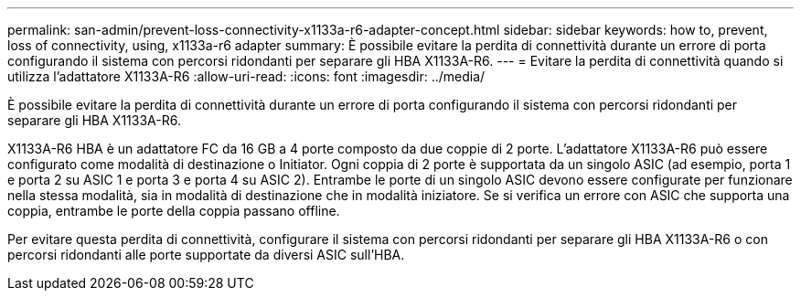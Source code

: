 ---
permalink: san-admin/prevent-loss-connectivity-x1133a-r6-adapter-concept.html 
sidebar: sidebar 
keywords: how to, prevent, loss of connectivity,  using,  x1133a-r6 adapter 
summary: È possibile evitare la perdita di connettività durante un errore di porta configurando il sistema con percorsi ridondanti per separare gli HBA X1133A-R6. 
---
= Evitare la perdita di connettività quando si utilizza l'adattatore X1133A-R6
:allow-uri-read: 
:icons: font
:imagesdir: ../media/


[role="lead"]
È possibile evitare la perdita di connettività durante un errore di porta configurando il sistema con percorsi ridondanti per separare gli HBA X1133A-R6.

X1133A-R6 HBA è un adattatore FC da 16 GB a 4 porte composto da due coppie di 2 porte. L'adattatore X1133A-R6 può essere configurato come modalità di destinazione o Initiator. Ogni coppia di 2 porte è supportata da un singolo ASIC (ad esempio, porta 1 e porta 2 su ASIC 1 e porta 3 e porta 4 su ASIC 2). Entrambe le porte di un singolo ASIC devono essere configurate per funzionare nella stessa modalità, sia in modalità di destinazione che in modalità iniziatore. Se si verifica un errore con ASIC che supporta una coppia, entrambe le porte della coppia passano offline.

Per evitare questa perdita di connettività, configurare il sistema con percorsi ridondanti per separare gli HBA X1133A-R6 o con percorsi ridondanti alle porte supportate da diversi ASIC sull'HBA.
